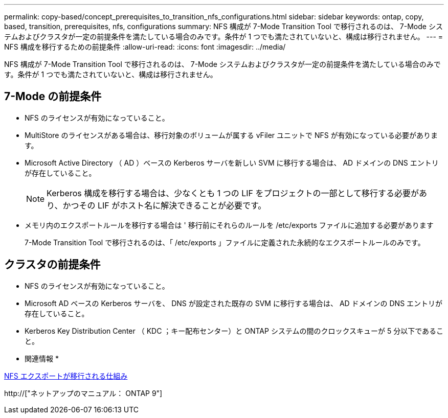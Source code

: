 ---
permalink: copy-based/concept_prerequisites_to_transition_nfs_configurations.html 
sidebar: sidebar 
keywords: ontap, copy, based, transition, prerequisites, nfs, configurations 
summary: NFS 構成が 7-Mode Transition Tool で移行されるのは、 7-Mode システムおよびクラスタが一定の前提条件を満たしている場合のみです。条件が 1 つでも満たされていないと、構成は移行されません。 
---
= NFS 構成を移行するための前提条件
:allow-uri-read: 
:icons: font
:imagesdir: ../media/


[role="lead"]
NFS 構成が 7-Mode Transition Tool で移行されるのは、 7-Mode システムおよびクラスタが一定の前提条件を満たしている場合のみです。条件が 1 つでも満たされていないと、構成は移行されません。



== 7-Mode の前提条件

* NFS のライセンスが有効になっていること。
* MultiStore のライセンスがある場合は、移行対象のボリュームが属する vFiler ユニットで NFS が有効になっている必要があります。
* Microsoft Active Directory （ AD ）ベースの Kerberos サーバを新しい SVM に移行する場合は、 AD ドメインの DNS エントリが存在していること。
+

NOTE: Kerberos 構成を移行する場合は、少なくとも 1 つの LIF をプロジェクトの一部として移行する必要があり、かつその LIF がホスト名に解決できることが必要です。

* メモリ内のエクスポートルールを移行する場合は ' 移行前にそれらのルールを /etc/exports ファイルに追加する必要があります
+
7-Mode Transition Tool で移行されるのは、「 /etc/exports 」ファイルに定義された永続的なエクスポートルールのみです。





== クラスタの前提条件

* NFS のライセンスが有効になっていること。
* Microsoft AD ベースの Kerberos サーバを、 DNS が設定された既存の SVM に移行する場合は、 AD ドメインの DNS エントリが存在していること。
* Kerberos Key Distribution Center （ KDC ；キー配布センター）と ONTAP システムの間のクロックスキューが 5 分以下であること。


* 関連情報 *

xref:concept_how_nfs_exports_are_transitioned.adoc[NFS エクスポートが移行される仕組み]

http://["ネットアップのマニュアル： ONTAP 9"]
